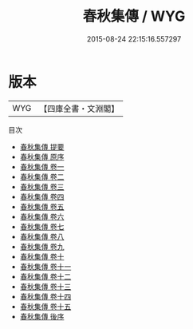#+TITLE: 春秋集傳 / WYG
#+DATE: 2015-08-24 22:15:16.557297
* 版本
 |       WYG|【四庫全書・文淵閣】|
目次
 - [[file:KR1e0066_000.txt::000-1a][春秋集傳 提要]]
 - [[file:KR1e0066_000.txt::000-3a][春秋集傳 原序]]
 - [[file:KR1e0066_001.txt::001-1a][春秋集傳 卷一]]
 - [[file:KR1e0066_002.txt::002-1a][春秋集傳 卷二]]
 - [[file:KR1e0066_003.txt::003-1a][春秋集傳 卷三]]
 - [[file:KR1e0066_004.txt::004-1a][春秋集傳 卷四]]
 - [[file:KR1e0066_005.txt::005-1a][春秋集傳 卷五]]
 - [[file:KR1e0066_006.txt::006-1a][春秋集傳 卷六]]
 - [[file:KR1e0066_007.txt::007-1a][春秋集傳 卷七]]
 - [[file:KR1e0066_008.txt::008-1a][春秋集傳 卷八]]
 - [[file:KR1e0066_009.txt::009-1a][春秋集傳 卷九]]
 - [[file:KR1e0066_010.txt::010-1a][春秋集傳 卷十]]
 - [[file:KR1e0066_011.txt::011-1a][春秋集傳 卷十一]]
 - [[file:KR1e0066_012.txt::012-1a][春秋集傳 卷十二]]
 - [[file:KR1e0066_013.txt::013-1a][春秋集傳 卷十三]]
 - [[file:KR1e0066_014.txt::014-1a][春秋集傳 卷十四]]
 - [[file:KR1e0066_015.txt::015-1a][春秋集傳 卷十五]]
 - [[file:KR1e0066_016.txt::016-1a][春秋集傳 後序]]
